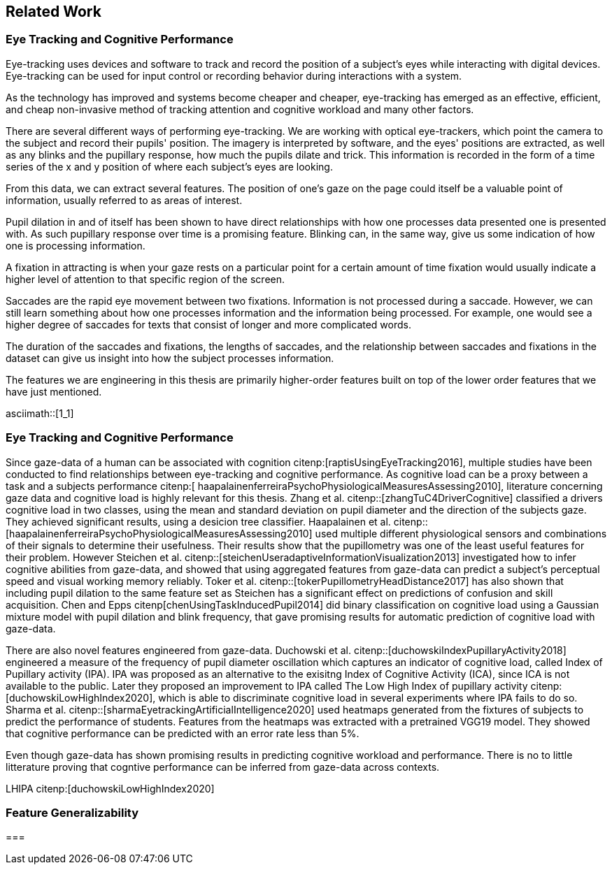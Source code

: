 == Related Work
=== Eye Tracking and Cognitive Performance

Eye-tracking uses devices and software to track and record the position of a subject's eyes while interacting with digital devices. Eye-tracking can be used for input control or recording behavior during interactions with a system.

As the technology has improved and systems become cheaper and cheaper, eye-tracking has emerged as an effective, efficient, and cheap non-invasive method of tracking attention and cognitive workload and many other factors.

There are several different ways of performing eye-tracking. We are working with optical eye-trackers, which point the camera to the subject and record their pupils' position. The imagery is interpreted by software, and the eyes' positions are extracted, as well as any blinks and the pupillary response, how much the pupils dilate and trick. This information is recorded in the form of a time series of the x and y position of where each subject's eyes are looking.

From this data, we can extract several features. The position of one's gaze on the page could itself be a valuable point of information, usually referred to as areas of interest.

Pupil dilation in and of itself has been shown to have direct relationships with how one processes data presented one is presented with. As such pupillary response over time is a promising feature. Blinking can, in the same way, give us some indication of how one is processing information.

A fixation in attracting is when your gaze rests on a particular point for a certain amount of time fixation would usually indicate a higher level of attention to that specific region of the screen.

Saccades are the rapid eye movement between two fixations. Information is not processed during a saccade. However, we can still learn something about how one processes information and the information being processed. For example, one would see a higher degree of saccades for texts that consist of longer and more complicated words.

The duration of the saccades and fixations, the lengths of saccades, and the relationship between saccades and fixations in the dataset can give us insight into how the subject processes information.

The features we are engineering in this thesis are primarily higher-order features built on top of the lower order features that we have just mentioned.

asciimath::[1_1]

=== Eye Tracking and Cognitive Performance

Since gaze-data of a human can be associated with cognition citenp:[raptisUsingEyeTracking2016], multiple studies have been conducted to find relationships between eye-tracking and cognitive performance.
As cognitive load can be a proxy between a task and a subjects performance citenp:[ haapalainenferreiraPsychoPhysiologicalMeasuresAssessing2010], literature concerning gaze data and cognitive load is highly relevant for this thesis.
Zhang et al. citenp::[zhangTuC4DriverCognitive] classified a drivers cognitive load in two classes, using the mean and standard deviation on pupil diameter and the direction of the subjects gaze.
They achieved significant results, using a desicion tree classifier.
Haapalainen et al. citenp:: [haapalainenferreiraPsychoPhysiologicalMeasuresAssessing2010] used multiple different physiological sensors and combinations of their signals to determine their usefulness.
Their results show that the pupillometry was one of the least useful features for their problem.
However Steichen et al. citenp::[steichenUseradaptiveInformationVisualization2013] investigated how to infer cognitive abilities from gaze-data, and showed that using aggregated features from gaze-data can predict a subject's perceptual speed and visual working memory reliably.
Toker et al. citenp::[tokerPupillometryHeadDistance2017] has also shown that including pupil dilation to the same feature set as Steichen has a significant effect on predictions of confusion and skill acquisition.
Chen and Epps citenp[chenUsingTaskInducedPupil2014] did binary classification on cognitive load using a Gaussian mixture model with pupil dilation and blink frequency, that gave promising results for automatic prediction of cognitive load with gaze-data.


There are also novel features engineered from gaze-data.
Duchowski et al. citenp::[duchowskiIndexPupillaryActivity2018] engineered a measure of the frequency of pupil diameter oscillation which captures an indicator of cognitive load, called Index of Pupillary activity (IPA). IPA was proposed as an alternative to the exisitng Index of Cognitive Activity (ICA), since ICA is not available to the public.  Later they proposed an improvement to IPA called The Low High Index of pupillary activity citenp:[duchowskiLowHighIndex2020], which is able to discriminate cognitive load in several experiments where IPA fails to do so. Sharma et al. citenp::[sharmaEyetrackingArtificialIntelligence2020] used heatmaps generated from the fixtures of subjects to predict the performance of students.
Features from the heatmaps was extracted with a pretrained VGG19 model.
They showed that cognitive performance can be predicted with an error rate less than 5%.


Even though gaze-data has shown promising results in predicting cognitive workload and performance. There is no to little litterature proving that cogntive performance can be inferred from gaze-data across contexts.















LHIPA citenp:[duchowskiLowHighIndex2020]

=== Feature Generalizability

===